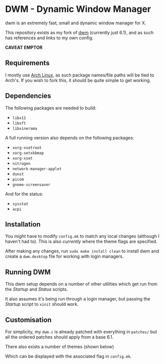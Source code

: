 * DWM - Dynamic Window Manager
dwm is an extremely fast, small and dynamic window manager for X.

This repository exists as my fork of [[https://git.suckless.org/dwm][dwm]] (currently just 6.1), and as such has references and links to my own config.

*CAVEAT EMPTOR*

** Requirements

I mostly use [[https://archlinux.org][Arch Linux]], as such package names/file paths will be tied to Arch's. If you wish to fork this, it should be quite simple to get working.

** Dependencies

The following packages are needed to build:

- =libx11=
- =libxft=
- =libxinerama=

A full running version also depends on the following packages:

- =xorg-xsetroot=
- =xorg-setxkbmap=
- =xorg-xset=
- =nitrogen=
- =network-manager-applet=
- =dunst=
- =picom=
- =gnome-screensaver=

And for the status:

- =sysstat=
- =acpi=

** Installation
You /might/ have to modify =config.mk= to match any local changes (although I haven't had to). This is also /currently/ where the theme flags are specified.

After making any changes, run =sudo make install clean= to install dwm and create a =dwm.desktop= file for working with login managers.

** Running DWM

This dwm setup depends on a number of other utilities which get run from the [[file+sys:bin/start.sh][Startup]] and [[file+sys:bin/status.sh][Status]] scripts.

It also assumes it's being run through a login manager, but passing the [[file+sys:bin/start.sh][Startup]] script to =xinit= should work.

** Customisation

For simplicity, my =dwm.c= is already patched with everything in =patches/= but all the ordered patches should apply from a base 6.1.

There also exists a number of themes (shown below)

Which can be displayed with the associated flag in =config.mk=.
